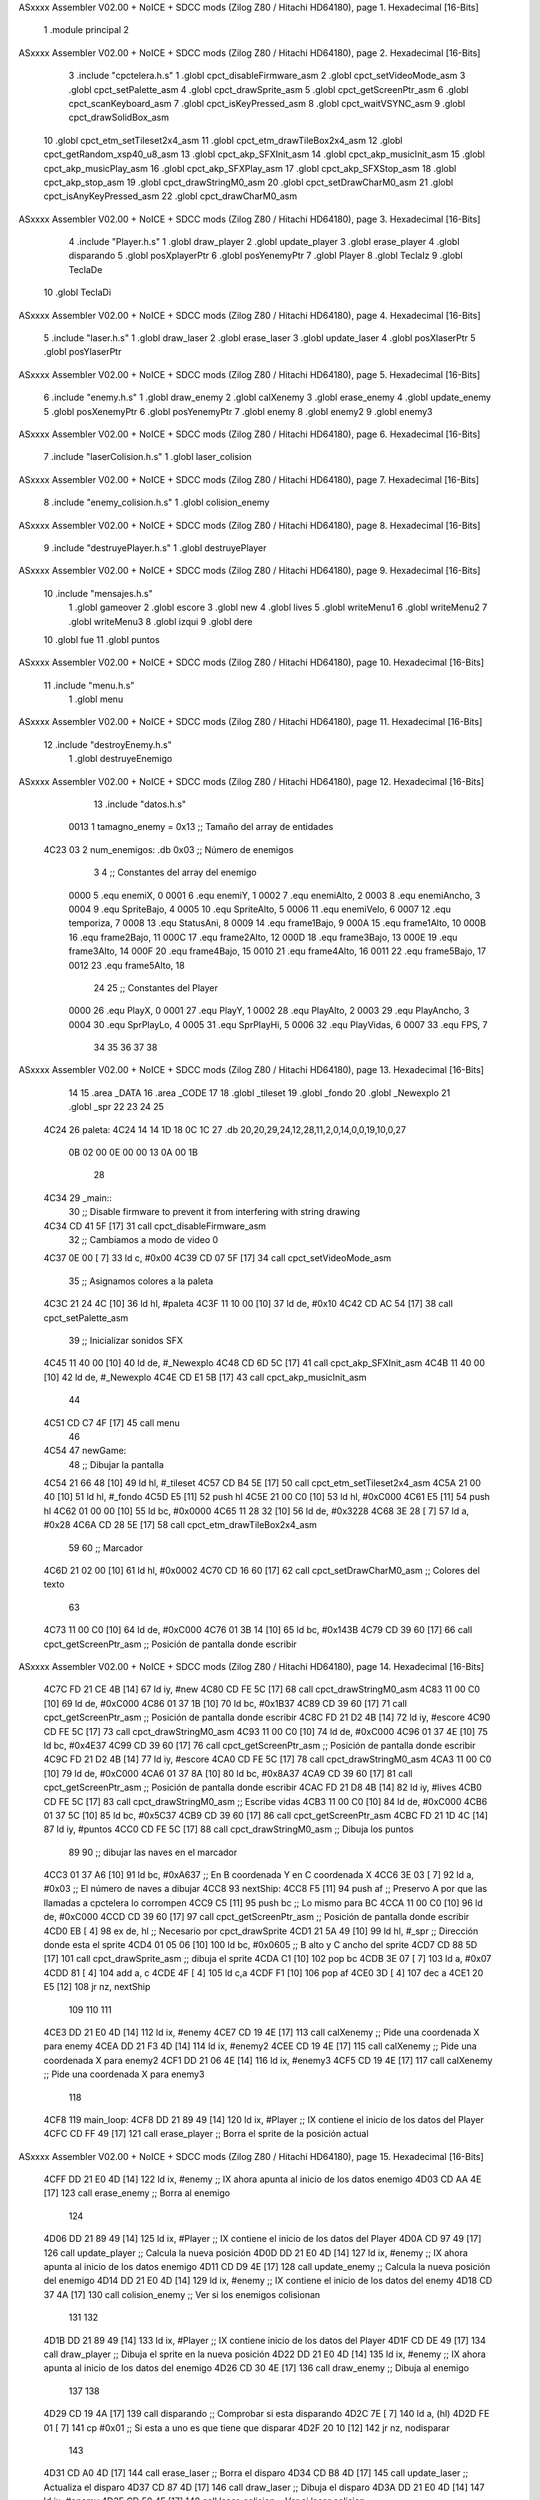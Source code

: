ASxxxx Assembler V02.00 + NoICE + SDCC mods  (Zilog Z80 / Hitachi HD64180), page 1.
Hexadecimal [16-Bits]



                              1 .module principal
                              2 
ASxxxx Assembler V02.00 + NoICE + SDCC mods  (Zilog Z80 / Hitachi HD64180), page 2.
Hexadecimal [16-Bits]



                              3 .include "cpctelera.h.s"
                              1 .globl cpct_disableFirmware_asm
                              2 .globl cpct_setVideoMode_asm
                              3 .globl cpct_setPalette_asm
                              4 .globl cpct_drawSprite_asm
                              5 .globl cpct_getScreenPtr_asm
                              6 .globl cpct_scanKeyboard_asm
                              7 .globl cpct_isKeyPressed_asm
                              8 .globl cpct_waitVSYNC_asm
                              9 .globl cpct_drawSolidBox_asm
                             10 .globl cpct_etm_setTileset2x4_asm
                             11 .globl cpct_etm_drawTileBox2x4_asm
                             12 .globl cpct_getRandom_xsp40_u8_asm
                             13 .globl cpct_akp_SFXInit_asm
                             14 .globl cpct_akp_musicInit_asm
                             15 .globl cpct_akp_musicPlay_asm
                             16 .globl cpct_akp_SFXPlay_asm
                             17 .globl cpct_akp_SFXStop_asm
                             18 .globl cpct_akp_stop_asm
                             19 .globl cpct_drawStringM0_asm
                             20 .globl cpct_setDrawCharM0_asm
                             21 .globl cpct_isAnyKeyPressed_asm
                             22 .globl cpct_drawCharM0_asm
ASxxxx Assembler V02.00 + NoICE + SDCC mods  (Zilog Z80 / Hitachi HD64180), page 3.
Hexadecimal [16-Bits]



                              4 .include "Player.h.s"
                              1 .globl draw_player
                              2 .globl update_player
                              3 .globl erase_player
                              4 .globl disparando
                              5 .globl posXplayerPtr
                              6 .globl posYenemyPtr
                              7 .globl Player
                              8 .globl TeclaIz
                              9 .globl TeclaDe
                             10 .globl TeclaDi
ASxxxx Assembler V02.00 + NoICE + SDCC mods  (Zilog Z80 / Hitachi HD64180), page 4.
Hexadecimal [16-Bits]



                              5 .include "laser.h.s"
                              1 .globl draw_laser
                              2 .globl erase_laser
                              3 .globl update_laser
                              4 .globl posXlaserPtr
                              5 .globl posYlaserPtr
ASxxxx Assembler V02.00 + NoICE + SDCC mods  (Zilog Z80 / Hitachi HD64180), page 5.
Hexadecimal [16-Bits]



                              6 .include "enemy.h.s"
                              1 .globl draw_enemy
                              2 .globl calXenemy
                              3 .globl erase_enemy
                              4 .globl update_enemy
                              5 .globl posXenemyPtr
                              6 .globl posYenemyPtr
                              7 .globl enemy
                              8 .globl enemy2
                              9 .globl enemy3
ASxxxx Assembler V02.00 + NoICE + SDCC mods  (Zilog Z80 / Hitachi HD64180), page 6.
Hexadecimal [16-Bits]



                              7 .include "laserColision.h.s"
                              1 .globl laser_colision
ASxxxx Assembler V02.00 + NoICE + SDCC mods  (Zilog Z80 / Hitachi HD64180), page 7.
Hexadecimal [16-Bits]



                              8 .include "enemy_colision.h.s"
                              1 .globl colision_enemy
ASxxxx Assembler V02.00 + NoICE + SDCC mods  (Zilog Z80 / Hitachi HD64180), page 8.
Hexadecimal [16-Bits]



                              9 .include "destruyePlayer.h.s"
                              1 .globl destruyePlayer
ASxxxx Assembler V02.00 + NoICE + SDCC mods  (Zilog Z80 / Hitachi HD64180), page 9.
Hexadecimal [16-Bits]



                             10 .include "mensajes.h.s"
                              1 .globl gameover
                              2 .globl escore
                              3 .globl new
                              4 .globl lives
                              5 .globl writeMenu1
                              6 .globl writeMenu2
                              7 .globl writeMenu3
                              8 .globl izqui
                              9 .globl dere
                             10 .globl fue
                             11 .globl puntos
ASxxxx Assembler V02.00 + NoICE + SDCC mods  (Zilog Z80 / Hitachi HD64180), page 10.
Hexadecimal [16-Bits]



                             11 .include "menu.h.s"
                              1 .globl menu
ASxxxx Assembler V02.00 + NoICE + SDCC mods  (Zilog Z80 / Hitachi HD64180), page 11.
Hexadecimal [16-Bits]



                             12 .include "destroyEnemy.h.s"
                              1 .globl destruyeEnemigo
ASxxxx Assembler V02.00 + NoICE + SDCC mods  (Zilog Z80 / Hitachi HD64180), page 12.
Hexadecimal [16-Bits]



                             13 .include "datos.h.s"
                     0013     1 tamagno_enemy = 0x13                               ;; Tamaño del array de entidades
   4C23 03                    2 num_enemigos: .db 0x03                             ;; Número de enemigos
                              3 
                              4 ;; Constantes del array del enemigo
                     0000     5 .equ enemiX,      0
                     0001     6 .equ enemiY,      1
                     0002     7 .equ enemiAlto,   2
                     0003     8 .equ enemiAncho,  3
                     0004     9 .equ SpriteBajo,  4
                     0005    10 .equ SpriteAlto,  5
                     0006    11 .equ enemiVelo,   6
                     0007    12 .equ temporiza,   7
                     0008    13 .equ StatusAni,   8
                     0009    14 .equ frame1Bajo,  9
                     000A    15 .equ frame1Alto, 10
                     000B    16 .equ frame2Bajo, 11
                     000C    17 .equ frame2Alto, 12
                     000D    18 .equ frame3Bajo, 13
                     000E    19 .equ frame3Alto, 14
                     000F    20 .equ frame4Bajo, 15
                     0010    21 .equ frame4Alto, 16
                     0011    22 .equ frame5Bajo, 17
                     0012    23 .equ frame5Alto, 18
                             24 
                             25 ;; Constantes del Player
                     0000    26 .equ PlayX,      0
                     0001    27 .equ PlayY,      1
                     0002    28 .equ PlayAlto,   2
                     0003    29 .equ PlayAncho,  3
                     0004    30 .equ SprPlayLo,  4
                     0005    31 .equ SprPlayHi,  5
                     0006    32 .equ PlayVidas,  6
                     0007    33 .equ FPS,        7
                             34 
                             35 
                             36 
                             37 
                             38 
ASxxxx Assembler V02.00 + NoICE + SDCC mods  (Zilog Z80 / Hitachi HD64180), page 13.
Hexadecimal [16-Bits]



                             14 
                             15 .area _DATA
                             16 .area _CODE
                             17 
                             18 .globl _tileset
                             19 .globl _fondo
                             20 .globl _Newexplo
                             21 .globl _spr
                             22 
                             23 
                             24 
                             25 
   4C24                      26 paleta:
   4C24 14 14 1D 18 0C 1C    27    .db 20,20,29,24,12,28,11,2,0,14,0,0,19,10,0,27
        0B 02 00 0E 00 00
        13 0A 00 1B
                             28 
   4C34                      29 _main::
                             30    ;; Disable firmware to prevent it from interfering with string drawing
   4C34 CD 41 5F      [17]   31    call cpct_disableFirmware_asm
                             32    ;; Cambiamos a modo de video 0
   4C37 0E 00         [ 7]   33    ld  c, #0x00
   4C39 CD 07 5F      [17]   34    call cpct_setVideoMode_asm
                             35    ;; Asignamos colores a la paleta
   4C3C 21 24 4C      [10]   36    ld hl, #paleta
   4C3F 11 10 00      [10]   37    ld de, #0x10
   4C42 CD AC 54      [17]   38    call cpct_setPalette_asm
                             39    ;; Inicializar sonidos SFX
   4C45 11 40 00      [10]   40    ld de, #_Newexplo
   4C48 CD 6D 5C      [17]   41    call cpct_akp_SFXInit_asm
   4C4B 11 40 00      [10]   42    ld de, #_Newexplo
   4C4E CD E1 5B      [17]   43    call cpct_akp_musicInit_asm
                             44 
   4C51 CD C7 4F      [17]   45    call menu
                             46 
   4C54                      47 newGame:
                             48    ;; Dibujar la pantalla
   4C54 21 66 48      [10]   49    ld hl, #_tileset
   4C57 CD B4 5E      [17]   50    call cpct_etm_setTileset2x4_asm
   4C5A 21 00 40      [10]   51    ld hl, #_fondo
   4C5D E5            [11]   52    push hl
   4C5E 21 00 C0      [10]   53    ld hl, #0xC000
   4C61 E5            [11]   54    push hl
   4C62 01 00 00      [10]   55    ld bc, #0x0000
   4C65 11 28 32      [10]   56    ld de, #0x3228
   4C68 3E 28         [ 7]   57    ld  a, #0x28
   4C6A CD 28 5E      [17]   58    call cpct_etm_drawTileBox2x4_asm
                             59 
                             60    ;; Marcador
   4C6D 21 02 00      [10]   61    ld hl, #0x0002
   4C70 CD 16 60      [17]   62    call cpct_setDrawCharM0_asm                                    ;; Colores del texto
                             63 
   4C73 11 00 C0      [10]   64    ld de, #0xC000
   4C76 01 3B 14      [10]   65    ld bc, #0x143B
   4C79 CD 39 60      [17]   66    call cpct_getScreenPtr_asm                                     ;; Posición de pantalla donde escribir
ASxxxx Assembler V02.00 + NoICE + SDCC mods  (Zilog Z80 / Hitachi HD64180), page 14.
Hexadecimal [16-Bits]



   4C7C FD 21 CE 4B   [14]   67    ld iy, #new
   4C80 CD FE 5C      [17]   68    call cpct_drawStringM0_asm
   4C83 11 00 C0      [10]   69    ld de, #0xC000
   4C86 01 37 1B      [10]   70    ld bc, #0x1B37
   4C89 CD 39 60      [17]   71    call cpct_getScreenPtr_asm                                     ;; Posición de pantalla donde escribir
   4C8C FD 21 D2 4B   [14]   72    ld iy, #escore
   4C90 CD FE 5C      [17]   73    call cpct_drawStringM0_asm
   4C93 11 00 C0      [10]   74    ld de, #0xC000
   4C96 01 37 4E      [10]   75    ld bc, #0x4E37
   4C99 CD 39 60      [17]   76    call cpct_getScreenPtr_asm                                     ;; Posición de pantalla donde escribir
   4C9C FD 21 D2 4B   [14]   77    ld iy, #escore
   4CA0 CD FE 5C      [17]   78    call cpct_drawStringM0_asm
   4CA3 11 00 C0      [10]   79    ld de, #0xC000
   4CA6 01 37 8A      [10]   80    ld bc, #0x8A37
   4CA9 CD 39 60      [17]   81    call cpct_getScreenPtr_asm                                     ;; Posición de pantalla donde escribir
   4CAC FD 21 D8 4B   [14]   82    ld iy, #lives                                                  
   4CB0 CD FE 5C      [17]   83    call cpct_drawStringM0_asm                                     ;; Escribe vidas
   4CB3 11 00 C0      [10]   84    ld de, #0xC000
   4CB6 01 37 5C      [10]   85    ld bc, #0x5C37
   4CB9 CD 39 60      [17]   86    call cpct_getScreenPtr_asm
   4CBC FD 21 1D 4C   [14]   87    ld iy, #puntos
   4CC0 CD FE 5C      [17]   88    call cpct_drawStringM0_asm                                    ;; Dibuja los puntos
                             89 
                             90    ;; dibujar las naves en el marcador
   4CC3 01 37 A6      [10]   91    ld bc, #0xA637                                                 ;; En B coordenada Y en C coordenada X
   4CC6 3E 03         [ 7]   92    ld  a, #0x03                                                   ;; El número de naves a dibujar
   4CC8                      93 nextShip:
   4CC8 F5            [11]   94    push af                                                        ;; Preservo A por que las llamadas a cpctelera lo corrompen
   4CC9 C5            [11]   95    push bc                                                        ;; Lo mismo para BC
   4CCA 11 00 C0      [10]   96    ld de, #0xC000
   4CCD CD 39 60      [17]   97    call cpct_getScreenPtr_asm                                     ;; Posición de pantalla donde escribir
   4CD0 EB            [ 4]   98    ex de, hl                                                      ;; Necesario por cpct_drawSprite
   4CD1 21 5A 49      [10]   99    ld hl, #_spr                                                   ;; Dirección donde esta el sprite
   4CD4 01 05 06      [10]  100    ld bc, #0x0605                                                 ;; B alto y C ancho del sprite
   4CD7 CD 88 5D      [17]  101    call cpct_drawSprite_asm                                       ;; dibuja el sprite
   4CDA C1            [10]  102    pop bc
   4CDB 3E 07         [ 7]  103    ld  a, #0x07
   4CDD 81            [ 4]  104    add a, c
   4CDE 4F            [ 4]  105    ld  c,a
   4CDF F1            [10]  106    pop af
   4CE0 3D            [ 4]  107    dec  a
   4CE1 20 E5         [12]  108    jr nz, nextShip
                            109 
                            110    
                            111 
   4CE3 DD 21 E0 4D   [14]  112    ld ix, #enemy
   4CE7 CD 19 4E      [17]  113    call calXenemy                                        ;; Pide una coordenada X para enemy
   4CEA DD 21 F3 4D   [14]  114    ld ix, #enemy2
   4CEE CD 19 4E      [17]  115    call calXenemy                                        ;; Pide una coordenada X para enemy2
   4CF1 DD 21 06 4E   [14]  116    ld ix, #enemy3                       
   4CF5 CD 19 4E      [17]  117    call calXenemy                                        ;; Pide una coordenada X para enemy3
                            118 
   4CF8                     119    main_loop:
   4CF8 DD 21 89 49   [14]  120       ld ix, #Player                                     ;; IX contiene el inicio de los datos del Player    
   4CFC CD FF 49      [17]  121       call erase_player                                  ;; Borra el sprite de la posición actual
ASxxxx Assembler V02.00 + NoICE + SDCC mods  (Zilog Z80 / Hitachi HD64180), page 15.
Hexadecimal [16-Bits]



   4CFF DD 21 E0 4D   [14]  122       ld ix, #enemy                                      ;; IX ahora apunta al inicio de los datos enemigo
   4D03 CD AA 4E      [17]  123       call erase_enemy                                   ;; Borra al enemigo
                            124 
   4D06 DD 21 89 49   [14]  125       ld ix, #Player                                     ;; IX contiene el inicio de los datos del Player
   4D0A CD 97 49      [17]  126       call update_player                                 ;; Calcula la nueva posición
   4D0D DD 21 E0 4D   [14]  127       ld ix, #enemy                                      ;; IX ahora apunta al inicio de los datos enemigo
   4D11 CD D9 4E      [17]  128       call update_enemy                                  ;; Calcula la nueva posición del enemigo
   4D14 DD 21 E0 4D   [14]  129       ld ix, #enemy                                      ;; IX contiene el inicio de los datos del enemy
   4D18 CD 37 4A      [17]  130       call colision_enemy                                ;; Ver si los enemigos colisionan
                            131    
                            132 
   4D1B DD 21 89 49   [14]  133       ld ix, #Player                                     ;; IX contiene inicio de los datos del Player
   4D1F CD DE 49      [17]  134       call draw_player                                   ;; Dibuja el sprite en la nueva posición
   4D22 DD 21 E0 4D   [14]  135       ld ix, #enemy                                      ;; IX ahora apunta al inicio de los datos del enemigo
   4D26 CD 30 4E      [17]  136       call draw_enemy                                    ;; Dibuja al enemigo
                            137   
                            138 
   4D29 CD 19 4A      [17]  139       call disparando                                    ;; Comprobar si esta disparando
   4D2C 7E            [ 7]  140       ld  a, (hl)
   4D2D FE 01         [ 7]  141       cp #0x01                                           ;; Si esta a uno es que tiene que disparar
   4D2F 20 10         [12]  142       jr nz, nodisparar
                            143 
   4D31 CD A0 4D      [17]  144       call erase_laser                                   ;; Borra el disparo
   4D34 CD B8 4D      [17]  145       call update_laser                                  ;; Actualiza el disparo
   4D37 CD 87 4D      [17]  146       call draw_laser                                    ;; Dibuja el disparo
   4D3A DD 21 E0 4D   [14]  147       ld ix, #enemy
   4D3E CD 50 4F      [17]  148       call laser_colision                                ;; Ver si laser colision
                            149 
   4D41                     150 nodisparar::
   4D41 CD 14 5F      [17]  151       call cpct_waitVSYNC_asm                            ;; Sincronización
   4D44 CD D7 54      [17]  152       call cpct_akp_musicPlay_asm                        ;; Tocar música para usar los efectos de sonidoa
                            153 
   4D47 DD 21 89 49   [14]  154       ld ix, #Player  
   4D4B DD 7E 06      [19]  155       ld  a, 6(ix)                                       ;; El número de vidas restantes
   4D4E FE 00         [ 7]  156       cp  #0x00                                          ;; Ver si estan a cero las vidas
   4D50 20 A6         [12]  157       jr nz, main_loop                                   ;; Continua mientras haya vidas
                            158 
                            159 
   4D52 21 04 00      [10]  160       ld hl, #0x0004
   4D55 CD 16 60      [17]  161       call cpct_setDrawCharM0_asm
                            162 
   4D58 11 00 C0      [10]  163       ld de, #0xC000                                     ;; Inicio de la memoria de video
   4D5B 01 0A 64      [10]  164       ld bc, #0x640A                                     ;; Coordenadas X y Y donde escribir
   4D5E CD 39 60      [17]  165       call cpct_getScreenPtr_asm                         ;; Obtener dirección de momoria de video
                            166       
   4D61 FD 21 C4 4B   [14]  167       ld iy, #gameover
   4D65 CD FE 5C      [17]  168       call cpct_drawStringM0_asm                         ;; Excribe el mensaje
                            169 
   4D68 CD 3A 5C      [17]  170       call cpct_akp_stop_asm                             ;; Para el sonido
                            171 
   4D6B                     172 espera:
   4D6B CD 4D 60      [17]  173       call cpct_scanKeyboard_asm                         ;; Escanear al teclado
   4D6E CD FA 5E      [17]  174       call cpct_isAnyKeyPressed_asm                      ;; Ver si se pulso una tecla
   4D71 FE 00         [ 7]  175       cp #0x00                                           ;; Si en A hay un cero es que no se pulso una tecla
   4D73 28 F6         [12]  176       jr  z, espera                                      ;; vuelve a espera hasta que se pulse una tecla
ASxxxx Assembler V02.00 + NoICE + SDCC mods  (Zilog Z80 / Hitachi HD64180), page 16.
Hexadecimal [16-Bits]



                            177 
   4D75 CD C7 4F      [17]  178       call menu
                            179 
   4D78 DD 21 89 49   [14]  180       ld ix, #Player                                     ;; Puntero al inicio de datos del jugador
   4D7C DD 36 06 03   [19]  181       ld 6(ix), #0x03                                    ;; Número de vidas de nuevo a tres
                            182 
                            183 
   4D80 C3 54 4C      [10]  184       jp newGame                                         ;; Jugar de nuevo
